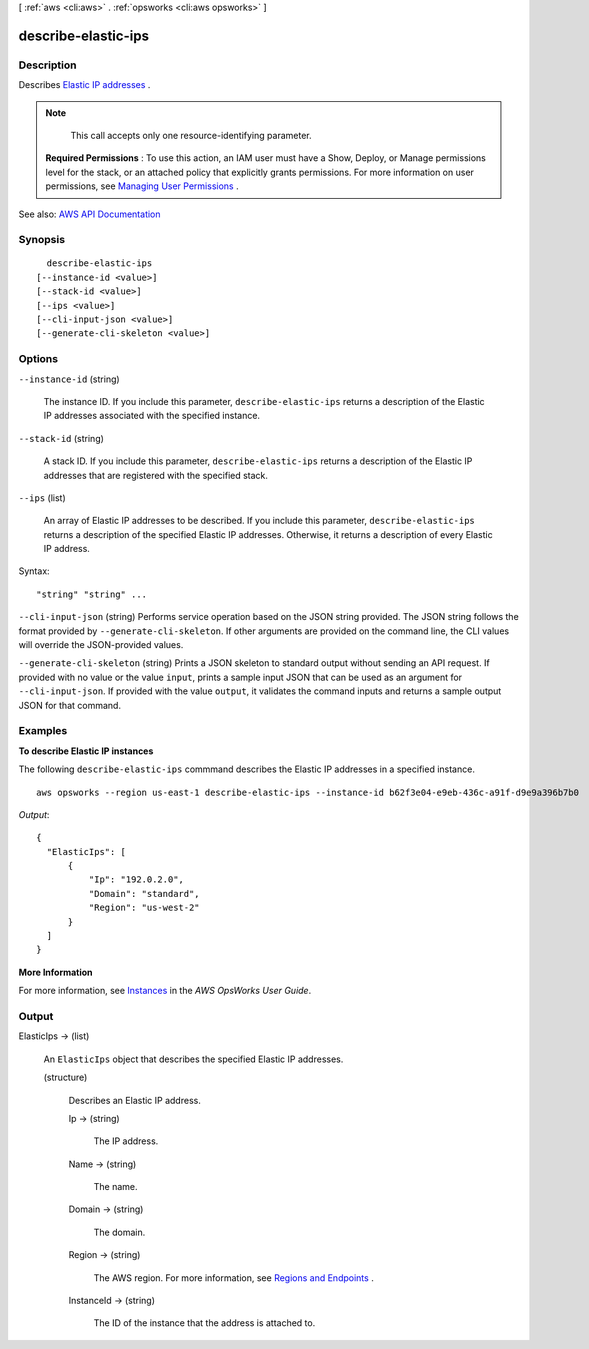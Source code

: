 [ :ref:`aws <cli:aws>` . :ref:`opsworks <cli:aws opsworks>` ]

.. _cli:aws opsworks describe-elastic-ips:


********************
describe-elastic-ips
********************



===========
Description
===========



Describes `Elastic IP addresses <http://docs.aws.amazon.com/AWSEC2/latest/UserGuide/elastic-ip-addresses-eip.html>`_ .

 

.. note::

   

  This call accepts only one resource-identifying parameter.

   

 

 **Required Permissions** : To use this action, an IAM user must have a Show, Deploy, or Manage permissions level for the stack, or an attached policy that explicitly grants permissions. For more information on user permissions, see `Managing User Permissions <http://docs.aws.amazon.com/opsworks/latest/userguide/opsworks-security-users.html>`_ .



See also: `AWS API Documentation <https://docs.aws.amazon.com/goto/WebAPI/opsworks-2013-02-18/DescribeElasticIps>`_


========
Synopsis
========

::

    describe-elastic-ips
  [--instance-id <value>]
  [--stack-id <value>]
  [--ips <value>]
  [--cli-input-json <value>]
  [--generate-cli-skeleton <value>]




=======
Options
=======

``--instance-id`` (string)


  The instance ID. If you include this parameter, ``describe-elastic-ips`` returns a description of the Elastic IP addresses associated with the specified instance.

  

``--stack-id`` (string)


  A stack ID. If you include this parameter, ``describe-elastic-ips`` returns a description of the Elastic IP addresses that are registered with the specified stack.

  

``--ips`` (list)


  An array of Elastic IP addresses to be described. If you include this parameter, ``describe-elastic-ips`` returns a description of the specified Elastic IP addresses. Otherwise, it returns a description of every Elastic IP address.

  



Syntax::

  "string" "string" ...



``--cli-input-json`` (string)
Performs service operation based on the JSON string provided. The JSON string follows the format provided by ``--generate-cli-skeleton``. If other arguments are provided on the command line, the CLI values will override the JSON-provided values.

``--generate-cli-skeleton`` (string)
Prints a JSON skeleton to standard output without sending an API request. If provided with no value or the value ``input``, prints a sample input JSON that can be used as an argument for ``--cli-input-json``. If provided with the value ``output``, it validates the command inputs and returns a sample output JSON for that command.



========
Examples
========

**To describe Elastic IP instances**

The following ``describe-elastic-ips`` commmand describes the Elastic IP addresses in a specified instance. ::

  aws opsworks --region us-east-1 describe-elastic-ips --instance-id b62f3e04-e9eb-436c-a91f-d9e9a396b7b0

*Output*::

  {
    "ElasticIps": [
        {
            "Ip": "192.0.2.0",
            "Domain": "standard",
            "Region": "us-west-2"
        }
    ]
  }

**More Information**

For more information, see Instances_ in the *AWS OpsWorks User Guide*.

.. _Instances: http://docs.aws.amazon.com/opsworks/latest/userguide/workinginstances.html



======
Output
======

ElasticIps -> (list)

  

  An ``ElasticIps`` object that describes the specified Elastic IP addresses.

  

  (structure)

    

    Describes an Elastic IP address.

    

    Ip -> (string)

      

      The IP address.

      

      

    Name -> (string)

      

      The name.

      

      

    Domain -> (string)

      

      The domain.

      

      

    Region -> (string)

      

      The AWS region. For more information, see `Regions and Endpoints <http://docs.aws.amazon.com/general/latest/gr/rande.html>`_ .

      

      

    InstanceId -> (string)

      

      The ID of the instance that the address is attached to.

      

      

    

  

